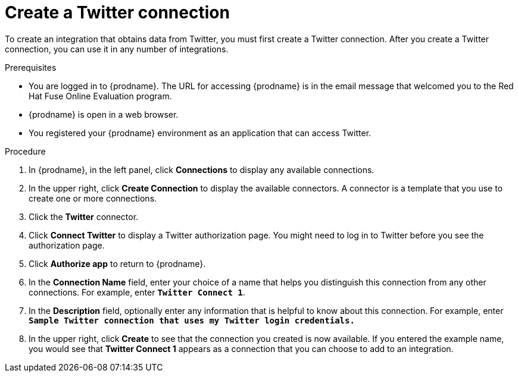 // Module included in the following assemblies:
// Upstream:
// tutorials/topics/as_t2sf-intro.adoc
// connecting/topics/as_connecting-to-twitter.adoc
// Downstream:
// fuse-online-sample-integration-tutorials/upstream/as_t2sf-intro.adoc
// connecting-fuse-online-to-applications-and-services/upstream/as_connecting-to-twitter.adoc


[id='create-twitter-connection_{context}']
= Create a Twitter connection

To create an integration that obtains data from Twitter, you 
must first create a Twitter connection.  
After you create a Twitter connection, you can use it in any number of  
integrations.

.Prerequisites
* You are logged in to {prodname}. The URL for accessing {prodname} is in the 
email message that welcomed you to the Red Hat Fuse Online Evaluation program. 
* {prodname} is open in a web browser. 
* You registered your {prodname} environment as an application
that can access Twitter.

.Procedure

. In {prodname}, in the left panel, click *Connections* to
display any available connections.
. In the upper right, click *Create Connection* to display
the available connectors. A connector is a template that
you use to create one or more connections.
. Click the *Twitter* connector.
. Click *Connect Twitter* to display a Twitter authorization page.
You might need to log in to Twitter before you see the authorization page.
. Click *Authorize app* to return to {prodname}.
. In the *Connection Name* field, enter your choice of a name that
helps you distinguish this connection from any other connections.
For example, enter `*Twitter Connect 1*`.
. In the *Description* field, optionally enter any information that
is helpful to know about this connection. For example,
enter `*Sample Twitter connection
that uses my Twitter login credentials.*`
. In the upper right, click *Create* to see that the connection you
created is now available. If you entered the example name, you would
see that *Twitter Connect 1* appears as a connection that you can 
choose to add to an integration.
